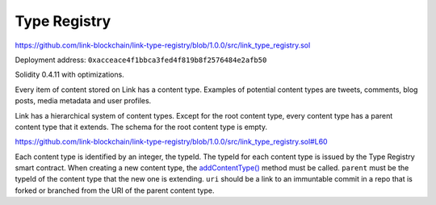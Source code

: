 Type Registry
=============

https://github.com/link-blockchain/link-type-registry/blob/1.0.0/src/link_type_registry.sol

Deployment address: ``0xacceace4f1bbca3fed4f819b8f2576484e2afb50``

Solidity 0.4.11 with optimizations.

 
Every item of content stored on Link has a content type. Examples of potential content types are tweets, comments, blog posts, media metadata and user profiles.

Link has a hierarchical system of content types. Except for the root content type, every content type has a parent content type that it extends. The schema for the root content type is empty.

https://github.com/link-blockchain/link-type-registry/blob/1.0.0/src/link_type_registry.sol#L60

Each content type is identified by an integer, the typeId. The typeId for each content type is issued by the Type Registry smart contract. When creating a new content type, the `addContentType() <https://github.com/link-blockchain/link-type-registry/blob/1.0.0/src/link_type_registry.sol#L60>`_ method must be called. ``parent`` must be the typeId of the content type that the new one is extending. ``uri`` should be a link to an immuntable commit in a repo that is forked or branched from the URI of the parent content type.

